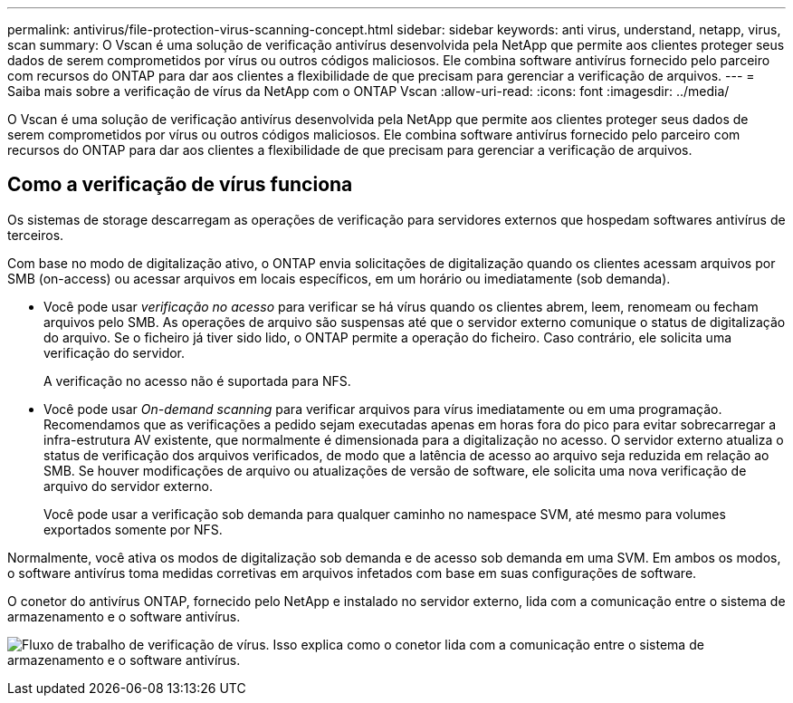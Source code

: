 ---
permalink: antivirus/file-protection-virus-scanning-concept.html 
sidebar: sidebar 
keywords: anti virus, understand, netapp, virus, scan 
summary: O Vscan é uma solução de verificação antivírus desenvolvida pela NetApp que permite aos clientes proteger seus dados de serem comprometidos por vírus ou outros códigos maliciosos. Ele combina software antivírus fornecido pelo parceiro com recursos do ONTAP para dar aos clientes a flexibilidade de que precisam para gerenciar a verificação de arquivos. 
---
= Saiba mais sobre a verificação de vírus da NetApp com o ONTAP Vscan
:allow-uri-read: 
:icons: font
:imagesdir: ../media/


[role="lead"]
O Vscan é uma solução de verificação antivírus desenvolvida pela NetApp que permite aos clientes proteger seus dados de serem comprometidos por vírus ou outros códigos maliciosos. Ele combina software antivírus fornecido pelo parceiro com recursos do ONTAP para dar aos clientes a flexibilidade de que precisam para gerenciar a verificação de arquivos.



== Como a verificação de vírus funciona

Os sistemas de storage descarregam as operações de verificação para servidores externos que hospedam softwares antivírus de terceiros.

Com base no modo de digitalização ativo, o ONTAP envia solicitações de digitalização quando os clientes acessam arquivos por SMB (on-access) ou acessar arquivos em locais específicos, em um horário ou imediatamente (sob demanda).

* Você pode usar _verificação no acesso_ para verificar se há vírus quando os clientes abrem, leem, renomeam ou fecham arquivos pelo SMB. As operações de arquivo são suspensas até que o servidor externo comunique o status de digitalização do arquivo. Se o ficheiro já tiver sido lido, o ONTAP permite a operação do ficheiro. Caso contrário, ele solicita uma verificação do servidor.
+
A verificação no acesso não é suportada para NFS.

* Você pode usar _On-demand scanning_ para verificar arquivos para vírus imediatamente ou em uma programação. Recomendamos que as verificações a pedido sejam executadas apenas em horas fora do pico para evitar sobrecarregar a infra-estrutura AV existente, que normalmente é dimensionada para a digitalização no acesso. O servidor externo atualiza o status de verificação dos arquivos verificados, de modo que a latência de acesso ao arquivo seja reduzida em relação ao SMB. Se houver modificações de arquivo ou atualizações de versão de software, ele solicita uma nova verificação de arquivo do servidor externo.
+
Você pode usar a verificação sob demanda para qualquer caminho no namespace SVM, até mesmo para volumes exportados somente por NFS.



Normalmente, você ativa os modos de digitalização sob demanda e de acesso sob demanda em uma SVM. Em ambos os modos, o software antivírus toma medidas corretivas em arquivos infetados com base em suas configurações de software.

O conetor do antivírus ONTAP, fornecido pelo NetApp e instalado no servidor externo, lida com a comunicação entre o sistema de armazenamento e o software antivírus.

image:how-virus-scanning-works-new.gif["Fluxo de trabalho de verificação de vírus. Isso explica como o conetor lida com a comunicação entre o sistema de armazenamento e o software antivírus."]
